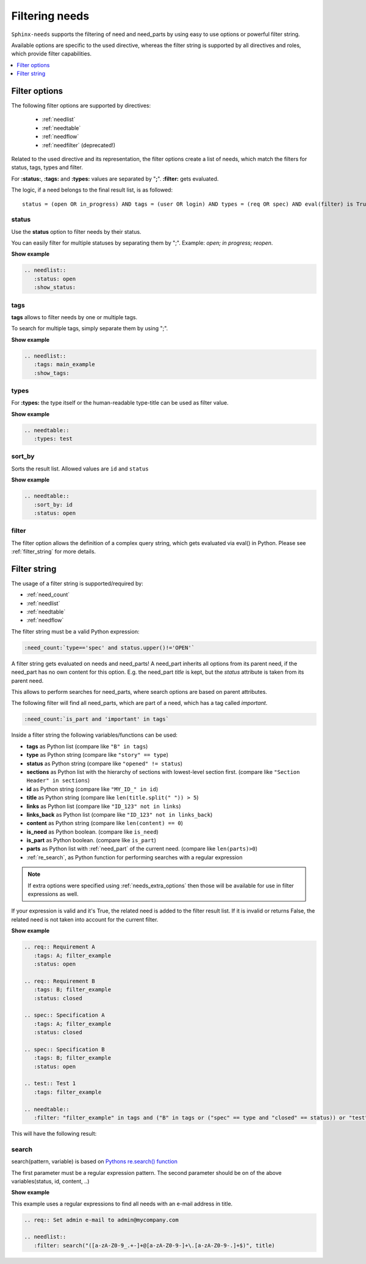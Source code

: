.. _filter:

Filtering needs
===============

``Sphinx-needs`` supports the filtering of need and need_parts by using easy to use options or powerful filter string.

Available options are specific to the used directive, whereas the filter string is supported by all directives and
roles, which provide filter capabilities.

.. contents::
   :depth: 1
   :local:

.. _filter_options:

Filter options
--------------

The following filter options are supported by directives:

 * :ref:`needlist`
 * :ref:`needtable`
 * :ref:`needflow`
 * :ref:`needfilter` (deprecated!)


Related to the used directive and its representation, the filter options create a list of needs, which match the
filters for status, tags, types and filter.

For **:status:**, **:tags:** and **:types:** values are separated by "**;**".
**:filter:** gets evaluated.

The logic, if a need belongs to the final result list, is as followed::

    status = (open OR in_progress) AND tags = (user OR login) AND types = (req OR spec) AND eval(filter) is True


.. _option_status:

status
~~~~~~
Use the **status** option to filter needs by their status.

You can easily filter for multiple statuses by separating them by ";". Example: *open; in progress; reopen*.

.. container:: toggle

   .. container::  header

      **Show example**

   .. code-block:: rst

      .. needlist::
         :status: open
         :show_status:

   .. needlist::
         :status: open
         :show_status:

.. _option_tags:

tags
~~~~

**tags** allows to filter needs by one or multiple tags.

To search for multiple tags, simply separate them by using ";".

.. container:: toggle

   .. container::  header

      **Show example**

   .. code-block:: rst

      .. needlist::
         :tags: main_example
         :show_tags:

   .. needlist::
         :tags: main_example
         :show_tags:


.. _option_types:

types
~~~~~
For **:types:** the type itself or the human-readable type-title can be used as filter value.

.. container:: toggle

   .. container::  header

      **Show example**

   .. code-block:: rst

      .. needtable::
         :types: test

   .. needtable::
      :types: test
      :style: table


.. _option_sort_by:

sort_by
~~~~~~~
Sorts the result list. Allowed values are ``id`` and ``status``

.. container:: toggle

   .. container::  header

      **Show example**

   .. code-block:: rst

      .. needtable::
         :sort_by: id
         :status: open


   .. needtable::
      :sort_by: id
      :status: open
      :style: table



.. _option_filter:

filter
~~~~~~

The filter option allows the definition of a complex query string, which gets evaluated via eval() in Python.
Please see :ref:`filter_string` for more details.

.. _filter_string:

Filter string
-------------

The usage of a filter string is supported/required by:

* :ref:`need_count`
* :ref:`needlist`
* :ref:`needtable`
* :ref:`needflow`

The filter string must be a valid Python expression:

.. code-block:: rst

   :need_count:`type=='spec' and status.upper()!='OPEN'`

A filter string gets evaluated on needs and need_parts!
A need_part inherits all options from its parent need, if the need_part has no own content for this option.
E.g. the need_part *title* is kept, but the *status* attribute is taken from its parent need.

This allows to perform searches for need_parts, where search options are based on parent attributes.

The following filter will find all need_parts, which are part of a need, which has a tag called *important*.

.. code-block:: rst

   :need_count:`is_part and 'important' in tags`

Inside a filter string the following variables/functions can be used:

* **tags** as Python list (compare like ``"B" in tags``)
* **type** as Python string (compare like ``"story" == type``)
* **status** as Python string (compare like ``"opened" != status``)
* **sections** as Python list with the hierarchy of sections with lowest-level
  section first.  (compare like ``"Section Header" in sections``)
* **id** as Python string (compare like ``"MY_ID_" in id``)
* **title** as Python string (compare like ``len(title.split(" ")) > 5``)
* **links** as Python list (compare like ``"ID_123" not in links``)
* **links_back** as Python list (compare like ``"ID_123" not in links_back``)
* **content** as Python string (compare like ``len(content) == 0``)
* **is_need** as Python boolean. (compare like ``is_need``)
* **is_part** as Python boolean. (compare like ``is_part``)
* **parts** as Python list with :ref:`need_part` of the current need. (compare like ``len(parts)>0``)
* :ref:`re_search`, as Python function for performing searches with a regular expression

.. note:: If extra options were specified using :ref:`needs_extra_options` then
          those will be available for use in filter expressions as well.

If your expression is valid and it's True, the related need is added to the filter result list.
If it is invalid or returns False, the related need is not taken into account for the current filter.

.. container:: toggle

   .. container::  header

      **Show example**

   .. code-block:: rst

       .. req:: Requirement A
          :tags: A; filter_example
          :status: open

       .. req:: Requirement B
          :tags: B; filter_example
          :status: closed

       .. spec:: Specification A
          :tags: A; filter_example
          :status: closed

       .. spec:: Specification B
          :tags: B; filter_example
          :status: open

       .. test:: Test 1
          :tags: filter_example

       .. needtable::
          :filter: "filter_example" in tags and ("B" in tags or ("spec" == type and "closed" == status)) or "test" == type

   This will have the following result:

   .. req:: Requirement A
      :tags: A; filter_example
      :status: open
      :hide:

   .. req:: Requirement B
      :tags: B; filter_example
      :status: closed
      :hide:

   .. spec:: Specification A
      :tags: A; filter_example
      :status: closed
      :hide:

   .. spec:: Specification B
      :tags: B; filter_example
      :status: open
      :hide:

   .. test:: Test 1
      :tags: filter_example
      :hide:

   .. needfilter::
      :filter: "filter_example" in tags and (("B" in tags or ("spec" == type and "closed" == status)) or "test" == type)

.. _re_search:

search
~~~~~~

search(pattern, variable) is based on
`Pythons re.search() function <https://docs.python.org/3/library/re.html#re.search>`_

The first parameter must be a regular expression pattern.
The second parameter should be on of the above variables(status, id, content, ..)

.. container:: toggle

   .. container::  header

      **Show example**

   This example uses a regular expressions to find all needs with an e-mail address in title.

   .. code-block:: rst

      .. req:: Set admin e-mail to admin@mycompany.com

      .. needlist::
         :filter: search("([a-zA-Z0-9_.+-]+@[a-zA-Z0-9-]+\.[a-zA-Z0-9-.]+$)", title)

   .. req:: Set admin e-mail to admin@mycompany.com

   .. needlist::
      :filter: search("([a-zA-Z0-9_.+-]+@[a-zA-Z0-9-]+\.[a-zA-Z0-9-.]+$)", title)
